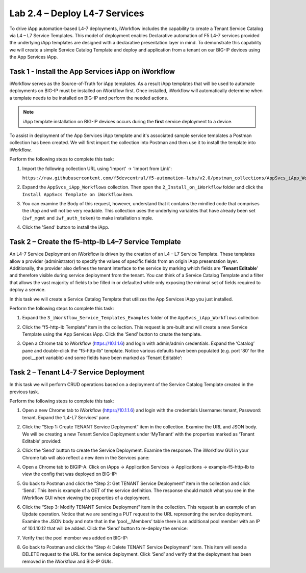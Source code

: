 .. |labmodule| replace:: 2
.. |labnum| replace:: 4
.. |labdot| replace:: |labmodule|\ .\ |labnum|
.. |labund| replace:: |labmodule|\ _\ |labnum|
.. |labname| replace:: Lab\ |labdot|
.. |labnameund| replace:: Lab\ |labund|

Lab |labmodule|\.\ |labnum| – Deploy L4-7 Services
--------------------------------------------------

To drive iApp automation-based L4-7 deployments, iWorkflow includes the
capability to create a Tenant Service Catalog via L4 – L7 Service
Templates. This model of deployment enables Declarative automation of F5
L4-7 services provided the underlying iApp templates are designed with a
declarative presentation layer in mind. To demonstrate this capability
we will create a simple Service Catalog Template and deploy and
application from a tenant on our BIG-IP devices using the App Services iApp.

Task 1 - Install the App Services iApp on iWorkflow
~~~~~~~~~~~~~~~~~~~~~~~~~~~~~~~~~~~~~~~~~~~~~~~~~~~

iWorkflow serves as the Source-of-Truth for iApp templates.  As a result iApp
templates that will be used to automate deployments on BIG-IP must be installed
on iWorkflow first.  Once installed, iWorkflow will automatically determine
when a template needs to be installed on BIG-IP and perform the needed actions.

.. NOTE:: iApp template installation on BIG-IP devices occurs during the
   **first** service deployment to a device.

To assist in deployment of the App Services iApp template and it's associated
sample service templates a Postman collection has been created.  We will first
import the collection into Postman and then use it to install the template
into iWorkflow.

Perform the following steps to complete this task:

#. Import the following collection URL using 'Import' -> 'Import from Link':

   ``https://raw.githubusercontent.com/f5devcentral/f5-automation-labs/v2.0/postman_collections/AppSvcs_iApp_Workflows.postman_collection.json``

#. Expand the ``AppSvcs_iApp_Workflows`` collection.  Then open the
   ``2_Install_on_iWorkflow`` folder and click the
   ``Install AppSvcs Template on iWorkflow`` item.

#. You can examine the Body of this request, however, understand that it
   contains the minified code that comprises the iApp and will not be very
   readable.  This collection uses the underlying variables that have already
   been set (``iwf_mgmt`` and ``iwf_auth_token``) to make installation simple.

#. Click the 'Send' button to install the iApp.

Task 2 – Create the f5-http-lb L4–7 Service Template
~~~~~~~~~~~~~~~~~~~~~~~~~~~~~~~~~~~~~~~~~~~~~~~~~~~~

An L4-7 Service Deployment on iWorkflow is driven by the creation of an
L4 – L7 Service Template. These templates allow a provider
(administrator) to specify the values of specific fields from an origin
iApp presentation layer. Additionally, the provider also defines the
tenant interface to the service by marking which fields are ‘\ **Tenant
Editable**\ ’ and therefore visible during service deployment from the
tenant. You can think of a Service Catalog Template and a filter that
allows the vast majority of fields to be filled in or defaulted while
only exposing the minimal set of fields required to deploy a service.

In this task we will create a Service Catalog Template that utilizes the
App Services iApp you just installed.

Perform the following steps to complete this task:

#. Expand the ``3_iWorkflow_Service_Templates_Examples`` folder of the
   ``AppSvcs_iApp_Workflows`` collection

#. Click the “f5-http-lb Template” item in the collection. This request is
   pre-built and will create a new Service Template using the App Services iApp.
   Click the ‘Send’ button to create the template.

#. Open a Chrome tab to iWorkflow (https://10.1.1.6) and login with
   admin/admin credentials. Expand the ‘Catalog’ pane and double-click
   the “f5-http-lb” template. Notice various defaults have been
   populated (e.g. port ‘80’ for the pool\_\_port variable) and some
   fields have been marked as ‘Tenant Editable’:

   |image59|

Task 2 – Tenant L4-7 Service Deployment
~~~~~~~~~~~~~~~~~~~~~~~~~~~~~~~~~~~~~~~

In this task we will perform CRUD operations based on a deployment of
the Service Catalog Template created in the previous task.

Perform the following steps to complete this task:

#. Open a new Chrome tab to iWorkflow (https://10.1.1.6) and login with
   the credentials Username: tenant, Password: tenant. Expand the
   ‘L4-L7 Services’ pane.

#. Click the “Step 1: Create TENANT Service Deployment” item in the
   collection. Examine the URL and JSON body. We will be creating a
   new Tenant Service Deployment under ‘MyTenant’ with the properties
   marked as ‘Tenant Editable’ provided:

   |image60|

#. Click the ‘Send’ button to create the Service Deployment. Examine
   the response. The iWorkflow GUI in your Chrome tab will also
   reflect a new item in the Services pane:

   |image61|

#. Open a Chrome tab to BIGIP-A. Click on iApps -> Application Services ->
   Applications -> example-f5-http-lb to view the config that was
   deployed on BIG-IP:

   |image62|

#. Go back to Postman and click the “Step 2: Get TENANT Service
   Deployment” item in the collection and click ‘Send’. This item is
   example of a GET of the service definition. The response should match
   what you see in the iWorkflow GUI when viewing the properties of a
   deployment.

#. Click the “Step 3: Modify TENANT Service Deployment” item in the
   collection. This request is an example of an Update operation.
   Notice that we are sending a PUT request to the URL representing
   the service deployment. Examine the JSON body and note that in the
   ‘pool\_\_Members’ table there is an additional pool member with an IP
   of 10.1.10.12 that will be added. Click the ‘Send’ button to re-deploy
   the service:

   |image63|

#. Verify that the pool member was added on BIG-IP:

   |image64|

#. Go back to Postman and click the “Step 4: Delete TENANT Service
   Deployment” item. This item will send a DELETE request to the URL for
   the service deployment. Click ‘Send’ and verify that the deployment
   has been removed in the iWorkflow and BIG-IP GUIs.

.. |image59| image:: /_static/image059.png
   :scale: 40%
.. |image60| image:: /_static/image060.png
   :scale: 40%
.. |image61| image:: /_static/image061.png
   :scale: 40%
.. |image62| image:: /_static/image062.png
   :scale: 40%
.. |image63| image:: /_static/image063.png
   :scale: 40%
.. |image64| image:: /_static/image064.png
   :scale: 40%

